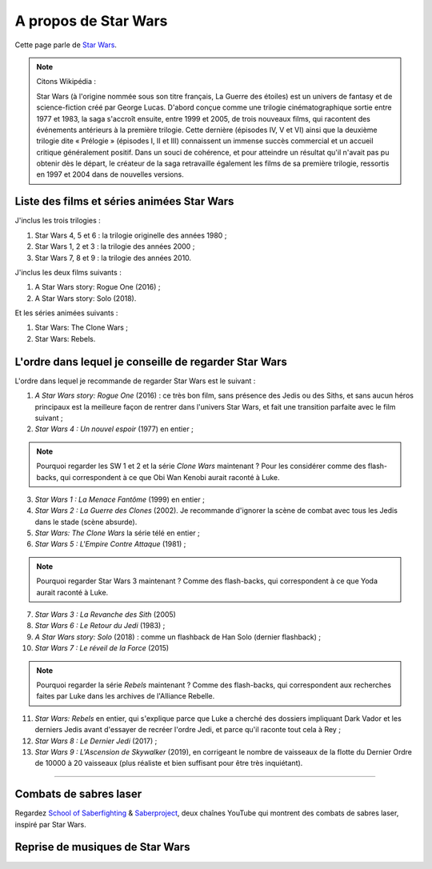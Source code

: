 .. meta::
   :description lang=fr: A propos de Star Wars
   :description lang=en: About Star Wars

#######################
 A propos de Star Wars
#######################

Cette page parle de `Star Wars <https://fr.wikipedia.org/wiki/Star_Wars>`_.

.. note:: Citons Wikipédia :


    Star Wars (à l'origine nommée sous son titre français, La Guerre des étoiles) est un univers de fantasy et de science-fiction créé par George Lucas. D'abord conçue comme une trilogie cinématographique sortie entre 1977 et 1983, la saga s'accroît ensuite, entre 1999 et 2005, de trois nouveaux films, qui racontent des événements antérieurs à la première trilogie. Cette dernière (épisodes IV, V et VI) ainsi que la deuxième trilogie dite « Prélogie » (épisodes I, II et III) connaissent un immense succès commercial et un accueil critique généralement positif. Dans un souci de cohérence, et pour atteindre un résultat qu'il n'avait pas pu obtenir dès le départ, le créateur de la saga retravaille également les films de sa première trilogie, ressortis en 1997 et 2004 dans de nouvelles versions.


Liste des films et séries animées Star Wars
-------------------------------------------

J'inclus les trois trilogies :

1. Star Wars 4, 5 et 6 : la trilogie originelle des années 1980 ;
2. Star Wars 1, 2 et 3 : la trilogie des années 2000 ;
3. Star Wars 7, 8 et 9 : la trilogie des années 2010.

J'inclus les deux films suivants :

1. A Star Wars story: Rogue One (2016) ;
2. A Star Wars story: Solo (2018).

Et les séries animées suivants :

1. Star Wars: The Clone Wars ;
2. Star Wars: Rebels.


L'ordre dans lequel je conseille de regarder Star Wars
------------------------------------------------------

.. image:: https://www.dumbingofage.com/comics/2020-03-10-skywalker.png
   :scale: 35%
   :align: center
   :alt: Link to the webcomic https://www.dumbingofage.com/2020/comic/book-10/02-to-remind-you-of-my-love/skywalker/
   :target: https://www.dumbingofage.com/2020/comic/book-10/02-to-remind-you-of-my-love/skywalker/


L'ordre dans lequel je recommande de regarder Star Wars est le suivant :

1. *A Star Wars story: Rogue One* (2016) : ce très bon film, sans présence des Jedis ou des Siths, et sans aucun héros principaux est la meilleure façon de rentrer dans l'univers Star Wars, et fait une transition parfaite avec le film suivant ;
2. *Star Wars 4 : Un nouvel espoir* (1977) en entier ;

.. note:: Pourquoi regarder les SW 1 et 2 et la série *Clone Wars* maintenant ? Pour les considérer comme des flash-backs, qui correspondent à ce que Obi Wan Kenobi aurait raconté à Luke.

3. *Star Wars 1 : La Menace Fantôme* (1999) en entier ;
4. *Star Wars 2 : La Guerre des Clones* (2002). Je recommande d'ignorer la scène de combat avec tous les Jedis dans le stade (scène absurde).
5. *Star Wars: The Clone Wars* la série télé en entier ;

6. *Star Wars 5 : L'Empire Contre Attaque* (1981) ;

.. note:: Pourquoi regarder Star Wars 3 maintenant ? Comme des flash-backs, qui correspondent à ce que Yoda aurait raconté à Luke.

7. *Star Wars 3 : La Revanche des Sith* (2005)
8. *Star Wars 6 : Le Retour du Jedi* (1983) ;
9. *A Star Wars story: Solo* (2018) : comme un flashback de Han Solo (dernier flashback) ;

10. *Star Wars 7 : Le réveil de la Force* (2015)

.. note:: Pourquoi regarder la série *Rebels* maintenant ? Comme des flash-backs, qui correspondent aux recherches faites par Luke dans les archives de l'Alliance Rebelle.

11. *Star Wars: Rebels* en entier, qui s'explique parce que Luke a cherché des dossiers impliquant Dark Vador et les derniers Jedis avant d'essayer de recréer l'ordre Jedi, et parce qu'il raconte tout cela à Rey ;
12. *Star Wars 8 : Le Dernier Jedi* (2017) ;
13. *Star Wars 9 : L'Ascension de Skywalker* (2019), en corrigeant le nombre de vaisseaux de la flotte du Dernier Ordre de 10000 à 20 vaisseaux (plus réaliste et bien suffisant pour être très inquiétant).


--------------------------------------------------------------------------------

Combats de sabres laser
-----------------------

Regardez `School of Saberfighting <https://www.youtube.com/channel/UCf63jfFN-KLVukMja7hv6CQ>`_ & `Saberproject <https://www.youtube.com/channel/UCiGXdygdUUD_rd2nxGOVVeA>`_, deux chaînes YouTube qui montrent des combats de sabres laser, inspiré par Star Wars.

.. youtube:: AmR5LoyZ4jw

.. youtube:: lNKn7xvn6BE

Reprise de musiques de Star Wars
--------------------------------

.. youtube:: xA_wXdZ26Gg

.. seealso::

    `Cette page qui liste mes abonnements YouTube <ce-que-je-regarde-sur-youtube.fr.html>`_.


.. (c) Lilian Besson, 2011-2020, https://bitbucket.org/lbesson/web-sphinx/
